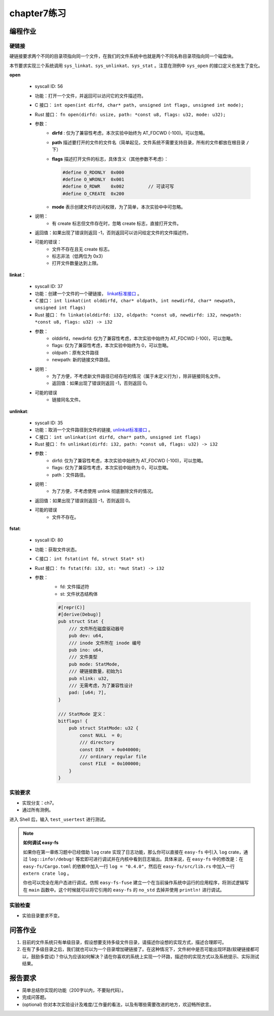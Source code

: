 chapter7练习
================================================

编程作业
-------------------------------------------------

硬链接
++++++++++++++++++++++++++++++++++++++++++++++++++

硬链接要求两个不同的目录项指向同一个文件，在我们的文件系统中也就是两个不同名称目录项指向同一个磁盘块。

本节要求实现三个系统调用 ``sys_linkat、sys_unlinkat、sys_stat`` 。注意在测例中 ``sys_open`` 的接口定义也发生了变化。

**open**

    - syscall ID: 56
    - 功能：打开一个文件，并返回可以访问它的文件描述符。
    - C 接口： ``int open(int dirfd, char* path, unsigned int flags, unsigned int mode);``
    - Rust 接口： ``fn open(dirfd: usize, path: *const u8, flags: u32, mode: u32);``
    - 参数：
        - **dirfd** : 仅为了兼容性考虑，本次实验中始终为 AT_FDCWD (-100)。可以忽略。
        - **path** 描述要打开的文件的文件名（简单起见，文件系统不需要支持目录，所有的文件都放在根目录 ``/`` 下）
        - **flags** 描述打开文件的标志，具体含义（其他参数不考虑）：
          
          .. code-block:: c

                #define O_RDONLY  0x000
                #define O_WRONLY  0x001
                #define O_RDWR    0x002		// 可读可写
                #define O_CREATE  0x200

        - **mode** 表示创建文件的访问权限，为了简单，本次实验中中可忽略。
    - 说明：
        - 有 create 标志但文件存在时，忽略 create 标志，直接打开文件。
    - 返回值：如果出现了错误则返回 -1，否则返回可以访问给定文件的文件描述符。
    - 可能的错误：
        - 文件不存在且无 create 标志。
        - 标志非法（低两位为 0x3）
        - 打开文件数量达到上限。
  
**linkat**：

    * syscall ID: 37
    * 功能：创建一个文件的一个硬链接， `linkat标准接口 <https://linux.die.net/man/2/linkat>`_ 。
    * Ｃ接口： ``int linkat(int olddirfd, char* oldpath, int newdirfd, char* newpath, unsigned int flags)``
    * Rust 接口： ``fn linkat(olddirfd: i32, oldpath: *const u8, newdirfd: i32, newpath: *const u8, flags: u32) -> i32``
    * 参数：
        * olddirfd，newdirfd: 仅为了兼容性考虑，本次实验中始终为 AT_FDCWD (-100)，可以忽略。
        * flags: 仅为了兼容性考虑，本次实验中始终为 0，可以忽略。
        * oldpath：原有文件路径
        * newpath: 新的链接文件路径。
    * 说明：
        * 为了方便，不考虑新文件路径已经存在的情况（属于未定义行为），除非链接同名文件。
        * 返回值：如果出现了错误则返回 -1，否则返回 0。
    * 可能的错误
        * 链接同名文件。

**unlinkat**:

    * syscall ID: 35
    * 功能：取消一个文件路径到文件的链接, `unlinkat标准接口 <https://linux.die.net/man/2/unlinkat>`_ 。
    * Ｃ接口： ``int unlinkat(int dirfd, char* path, unsigned int flags)``
    * Rust 接口： ``fn unlinkat(dirfd: i32, path: *const u8, flags: u32) -> i32``
    * 参数：
        * dirfd: 仅为了兼容性考虑，本次实验中始终为 AT_FDCWD (-100)，可以忽略。
        * flags: 仅为了兼容性考虑，本次实验中始终为 0，可以忽略。
        * path：文件路径。
    * 说明：
        * 为了方便，不考虑使用 unlink 彻底删除文件的情况。
    * 返回值：如果出现了错误则返回 -1，否则返回 0。
    * 可能的错误
        * 文件不存在。

**fstat**:

    * syscall ID: 80
    * 功能：获取文件状态。
    * Ｃ接口： ``int fstat(int fd, struct Stat* st)``
    * Rust 接口： ``fn fstat(fd: i32, st: *mut Stat) -> i32``
    * 参数：
        * fd: 文件描述符
        * st: 文件状态结构体

        .. code-block:: rust

            #[repr(C)]
            #[derive(Debug)]
            pub struct Stat {
                /// 文件所在磁盘驱动器号
                pub dev: u64,
                /// inode 文件所在 inode 编号
                pub ino: u64,
                /// 文件类型
                pub mode: StatMode,
                /// 硬链接数量，初始为1
                pub nlink: u32,
                /// 无需考虑，为了兼容性设计
                pad: [u64; 7],
            }
            
            /// StatMode 定义：
            bitflags! {
                pub struct StatMode: u32 {
                    const NULL  = 0;
                    /// directory
                    const DIR   = 0o040000;
                    /// ordinary regular file
                    const FILE  = 0o100000;
                }
            }
        

实验要求
+++++++++++++++++++++++++++++++++++++++++++++++++++++

- 实现分支：ch7。
- 通过所有测例。

进入 Shell 后，输入 ``test_usertest`` 进行测试。

.. note::

    **如何调试 easy-fs**

    如果你在第一章练习题中已经借助 ``log`` crate 实现了日志功能，那么你可以直接在 ``easy-fs`` 中引入 ``log`` crate，通过 ``log::info!/debug!`` 等宏即可进行调试并在内核中看到日志输出。具体来说，在 ``easy-fs`` 中的修改是：在 ``easy-fs/Cargo.toml`` 的依赖中加入一行 ``log = "0.4.0"``，然后在 ``easy-fs/src/lib.rs`` 中加入一行 ``extern crate log`` 。

    你也可以完全在用户态进行调试。仿照 ``easy-fs-fuse`` 建立一个在当前操作系统中运行的应用程序，将测试逻辑写在 ``main`` 函数中。这个时候就可以将它引用的 ``easy-fs`` 的 ``no_std`` 去掉并使用 ``println!`` 进行调试。

实验检查
+++++++++++++++++++++++++++++++++++++++++++++++++++++++

- 实验目录要求不变。

问答作业
----------------------------------------------------------

1. 目前的文件系统只有单级目录，假设想要支持多级文件目录，请描述你设想的实现方式，描述合理即可。

2. 在有了多级目录之后，我们就也可以为一个目录增加硬链接了。在这种情况下，文件树中是否可能出现环路(软硬链接都可以，鼓励多尝试)？你认为应该如何解决？请在你喜欢的系统上实现一个环路，描述你的实现方式以及系统提示、实际测试结果。

报告要求
-----------------------------------------------------------
- 简单总结你实现的功能（200字以内，不要贴代码）。
- 完成问答题。
- (optional) 你对本次实验设计及难度/工作量的看法，以及有哪些需要改进的地方，欢迎畅所欲言。